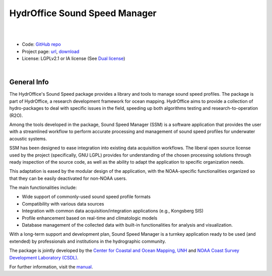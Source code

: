 HydrOffice Sound Speed Manager
==============================

.. image:: https://github.com/hydroffice/hyo2_soundspeed/raw/master/hyo2/ssm2/app/gui/soundspeedmanager/media/app_icon.png
    :alt: logo

|

.. image:: https://img.shields.io/pypi/v/hyo2.ssm2.lib.svg
    :target: https://pypi.python.org/pypi/hyo2.soundspeed
    :alt: PyPi version

.. image:: https://img.shields.io/badge/docs-latest-brightgreen.svg
    :target: https://www.hydroffice.org/manuals/ssm2/index.html
    :alt: Latest Documentation

.. image:: https://github.com/hydroffice/hyo2_soundspeed/actions/workflows/ssm_on_windows.yml/badge.svg?branch=master
    :target: https://github.com/hydroffice/hyo2_soundspeed/actions/workflows/ssm_on_windows.yml
    :alt: Windows

.. image:: https://github.com/hydroffice/hyo2_soundspeed/actions/workflows/ssm_on_linux.yml/badge.svg?branch=master
    :target: https://github.com/hydroffice/hyo2_soundspeed/actions/workflows/ssm_on_linux.yml
    :alt: Linux

.. image:: https://app.codacy.com/project/badge/Grade/c1eccd9e15a7408fb05aab06034e005e
    :target: https://www.codacy.com/gh/hydroffice/hyo2_soundspeed/dashboard?utm_source=github.com&amp;utm_medium=referral&amp;utm_content=hydroffice/hyo2_soundspeed&amp;utm_campaign=Badge_Grade
    :alt: codacy

.. image:: https://coveralls.io/repos/github/hydroffice/hyo2_soundspeed/badge.svg?branch=master
    :target: https://coveralls.io/github/hydroffice/hyo2_soundspeed?branch=master
    :alt: coverall

.. image:: https://zenodo.org/badge/54854024.svg
   :target: https://zenodo.org/badge/latestdoi/54854024
   :alt: Zenodo DOI

|

* Code: `GitHub repo <https://github.com/hydroffice/hyo2_soundspeed>`_
* Project page: `url <https://www.hydroffice.org/soundspeed/>`_, `download <https://bitbucket.org/hydroffice/hyo_sound_speed_manager/downloads/>`_
* License: LGPLv2.1 or IA license (See `Dual license <https://www.hydroffice.org/license_lgpl21/>`_)

|

General Info
------------

The HydrOffice's Sound Speed package provides a library and tools to manage sound speed profiles.
The package is part of HydrOffice, a research development framework for ocean mapping.  HydrOffice aims to provide
a collection of hydro-packages to deal with specific issues in the field, speeding up both algorithms testing and
research-to-operation (R2O).

Among the tools developed in the package, Sound Speed Manager (SSM) is a software application that provides the user
with a streamlined workflow to perform accurate processing and management of sound speed profiles
for underwater acoustic systems.

SSM has been designed to ease integration into existing data acquisition workflows.
The liberal open source license used by the project (specifically, GNU LGPL) provides for understanding
of the chosen processing solutions through ready inspection of the source code, as well as the ability
to adapt the application to specific organization needs.

This adaptation is eased by the modular design of the application, with the NOAA-specific
functionalities organized so that they can be easily deactivated for non-NOAA users.

The main functionalities include:

* Wide support of commonly-used sound speed profile formats
* Compatibility with various data sources
* Integration with common data acquisition/integration applications (e.g., Kongsberg SIS)
* Profile enhancement based on real-time and climatologic models
* Database management of the collected data with built-in functionalities for analysis and visualization.

With a long-term support and development plan, Sound Speed Manager is a turnkey application ready
to be used (and extended) by professionals and institutions in the hydrographic community.

The package is jointly developed by the `Center for Coastal and Ocean Mapping, UNH <https://ccom.unh.edu/>`_ and
`NOAA Coast Survey Development Laboratory (CSDL) <https://www.nauticalcharts.noaa.gov/>`_.

.. image:: https://www.hydroffice.org/static/app_soundspeed/img/noaa_ccom.png
    :alt: joint efforts

For further information, visit the `manual <https://www.hydroffice.org/manuals/ssm2/index.html>`_.
